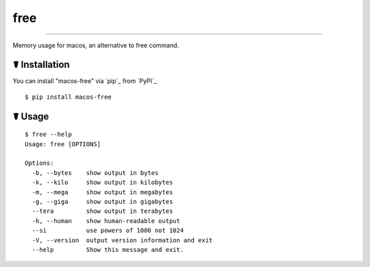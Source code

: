 free
====

.. image:: https://img.shields.io/pypi/l/macos-free.svg
    :target: https://pypi.python.org/pypi/macos-free

.. image:: https://img.shields.io/pypi/v/macos-free.svg
    :target: https://pypi.python.org/pypi/macos-free

.. image:: https://img.shields.io/pypi/pyversions/macos-free.svg
    :target: https://pypi.python.org/pypi/macos-free

.. image:: https://img.shields.io/travis/cls1991/macos-free.svg
    :target: 

---------------

Memory usage for macos,  an alternative to free command.

☤ Installation
--------------

You can install "macos-free" via `pip`_ from `PyPI`_

::

	$ pip install macos-free
	
☤ Usage
-------

::

	$ free --help
	Usage: free [OPTIONS]

	Options:
	  -b, --bytes    show output in bytes
	  -k, --kilo     show output in kilobytes
	  -m, --mega     show output in megabytes
	  -g, --giga     show output in gigabytes
	  --tera         show output in terabytes
	  -h, --human    show human-readable output
	  --si           use powers of 1000 not 1024
	  -V, --version  output version information and exit
	  --help         Show this message and exit.





